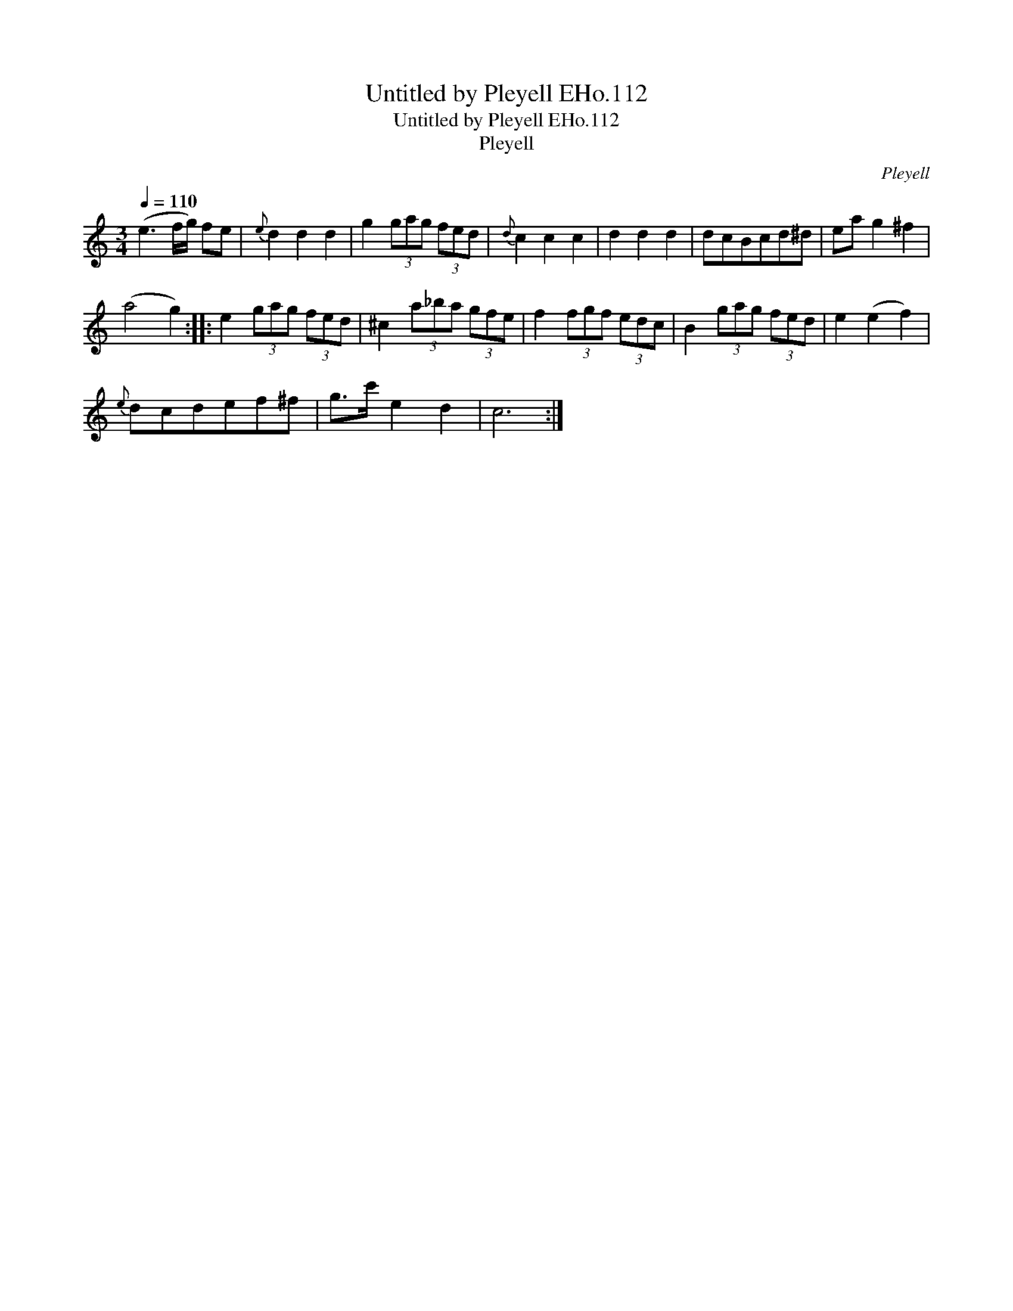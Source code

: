 X:1
T:Untitled by Pleyell EHo.112
T:Untitled by Pleyell EHo.112
T:Pleyell
C:Pleyell
L:1/8
Q:1/4=110
M:3/4
K:C
V:1 treble 
V:1
 (e3 f/g/) fe |{e} d2 d2 d2 | g2 (3gag (3fed |{d} c2 c2 c2 | d2 d2 d2 | dcBcd^d | ea g2 ^f2 | %7
 (a4 g2) :: e2 (3gag (3fed | ^c2 (3a_ba (3gfe | f2 (3fgf (3edc | B2 (3gag (3fed | e2 (e2 f2) | %13
{e} dcdef^f | g>c' e2 d2 | c6 :| %16

